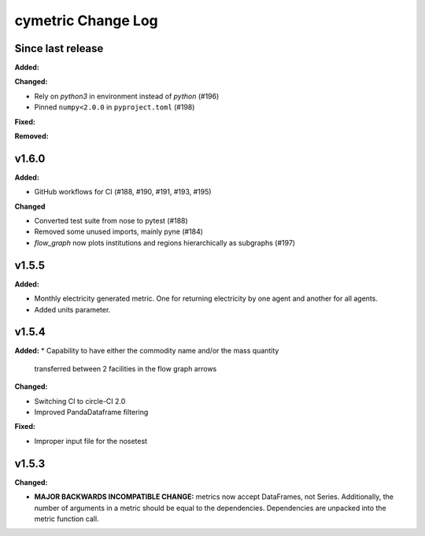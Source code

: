 ===================
cymetric Change Log
===================

Since last release
======================

**Added:**

**Changed:**

* Rely on `python3` in environment instead of `python` (#196)
* Pinned ``numpy<2.0.0`` in ``pyproject.toml`` (#198)

**Fixed:**

**Removed:**

v1.6.0
====================

**Added:**

* GitHub workflows for CI (#188, #190, #191, #193, #195)

**Changed**

* Converted test suite from nose to pytest (#188)
* Removed some unused imports, mainly pyne (#184)
* `flow_graph` now plots institutions and regions hierarchically as subgraphs (#197)

v1.5.5
====================

**Added:**

* Monthly electricity generated metric. One for returning electricity by one agent and another for all agents.
* Added units parameter.


v1.5.4
====================

**Added:**
* Capability to have either the commodity name and/or the mass quantity
  transferred between 2 facilities in the flow graph arrows

**Changed:**

* Switching CI to circle-CI 2.0
* Improved PandaDataframe filtering


**Fixed:**

* Improper input file for the nosetest


v1.5.3
====================

**Changed:**

* **MAJOR BACKWARDS INCOMPATIBLE CHANGE:** metrics now accept DataFrames, not Series.
  Additionally, the number of arguments in a metric should be equal to the dependencies.
  Dependencies are unpacked into the metric function call.




